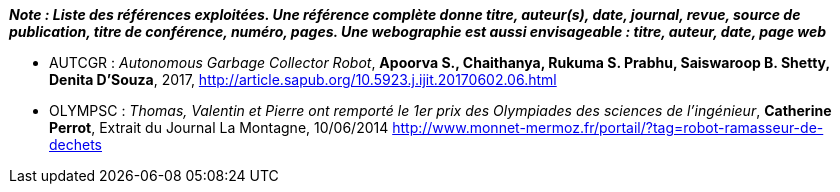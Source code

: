 
*_Note : Liste des références exploitées. Une référence complète
donne titre, auteur(s), date, journal, revue, source de publication,
titre de conférence, numéro, pages. Une webographie est aussi
envisageable : titre, auteur, date, page web_*

* [[AUTGCR]]AUTCGR : _Autonomous Garbage Collector Robot_, *Apoorva S., Chaithanya, Rukuma S. Prabhu, Saiswaroop B. Shetty, Denita D’Souza*, 2017,
http://article.sapub.org/10.5923.j.ijit.20170602.06.html
* [[OLYMPSC]]OLYMPSC : _Thomas, Valentin et Pierre ont remporté le 1er prix des Olympiades des sciences de l’ingénieur_, *Catherine Perrot*, Extrait du Journal La Montagne, 10/06/2014
http://www.monnet-mermoz.fr/portail/?tag=robot-ramasseur-de-dechets
